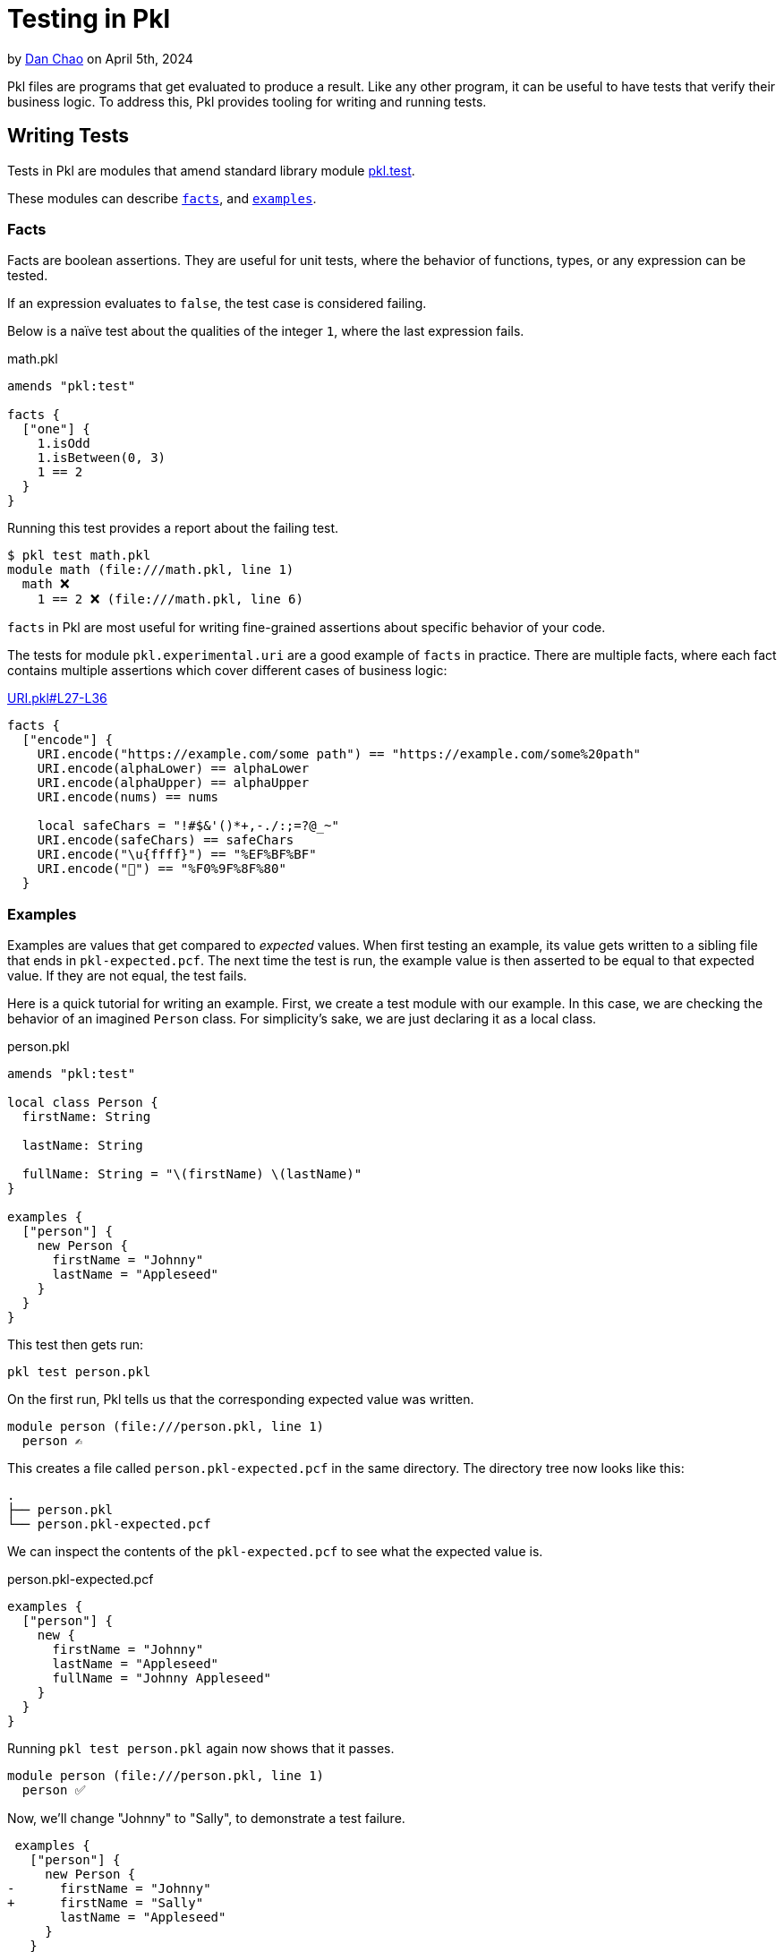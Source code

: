 = Testing in Pkl

:use-link-attrs:

// tag::byline[]
++++
<div class="blog-byline">
++++
by link:https://github.com/bioball[Dan Chao] on April 5th, 2024
++++
</div>
++++
// end::byline[]

// tag::excerpt[]
Pkl files are programs that get evaluated to produce a result.
Like any other program, it can be useful to have tests that verify their business logic.
To address this, Pkl provides tooling for writing and running tests.
// end::excerpt[]

== Writing Tests

Tests in Pkl are modules that amend standard library module link:https://pkl-lang.org/package-docs/pkl/current/test/index.html[pkl.test].

These modules can describe <<facts,`facts`>>, and <<examples,`examples`>>.

[[facts]]
=== Facts

Facts are boolean assertions.
They are useful for unit tests, where the behavior of functions, types, or any expression can be tested.

If an expression evaluates to `false`, the test case is considered failing.

Below is a naïve test about the qualities of the integer `1`, where the last expression fails.

.math.pkl
[source,pkl]
----
amends "pkl:test"

facts {
  ["one"] {
    1.isOdd
    1.isBetween(0, 3)
    1 == 2
  }
}
----

Running this test provides a report about the failing test.

[source]
----
$ pkl test math.pkl
module math (file:///math.pkl, line 1)
  math ❌
    1 == 2 ❌ (file:///math.pkl, line 6)
----

`facts` in Pkl are most useful for writing fine-grained assertions about specific behavior of your code.

The tests for module `pkl.experimental.uri` are a good example of `facts` in practice. There are multiple facts, where each fact contains multiple assertions which cover different cases of business logic:

.link:https://github.com/apple/pkl-pantry/blob/d63f6d9e8ee139c928500a698ec5fd0538ee7367/packages/pkl.experimental.uri/tests/URI.pkl#L27-L36[URI.pkl#L27-L36]
[source,pkl]
----
facts {
  ["encode"] {
    URI.encode("https://example.com/some path") == "https://example.com/some%20path"
    URI.encode(alphaLower) == alphaLower
    URI.encode(alphaUpper) == alphaUpper
    URI.encode(nums) == nums

    local safeChars = "!#$&'()*+,-./:;=?@_~"
    URI.encode(safeChars) == safeChars
    URI.encode("\u{ffff}") == "%EF%BF%BF"
    URI.encode("🏀") == "%F0%9F%8F%80"
  }
----

[[examples]]
=== Examples

Examples are values that get compared to _expected_ values.
When first testing an example, its value gets written to a sibling file that ends in `pkl-expected.pcf`.
The next time the test is run, the example value is then asserted to be equal to that expected value.
If they are not equal, the test fails.

Here is a quick tutorial for writing an example.
First, we create a test module with our example.
In this case, we are checking the behavior of an imagined `Person` class.
For simplicity's sake, we are just declaring it as a local class.

.person.pkl
[source,pkl]
----
amends "pkl:test"

local class Person {
  firstName: String

  lastName: String

  fullName: String = "\(firstName) \(lastName)"
}

examples {
  ["person"] {
    new Person {
      firstName = "Johnny"
      lastName = "Appleseed"
    }
  }
}
----

This test then gets run:

[source,shell]
----
pkl test person.pkl
----

On the first run, Pkl tells us that the corresponding expected value was written.

[source]
----
module person (file:///person.pkl, line 1)
  person ✍️
----

This creates a file called `person.pkl-expected.pcf` in the same directory.
The directory tree now looks like this:

[source]
----
.
├── person.pkl
└── person.pkl-expected.pcf
----

We can inspect the contents of the `pkl-expected.pcf` to see what the expected value is.

.person.pkl-expected.pcf
[source,pkl]
----
examples {
  ["person"] {
    new {
      firstName = "Johnny"
      lastName = "Appleseed"
      fullName = "Johnny Appleseed"
    }
  }
}
----

Running `pkl test person.pkl` again now shows that it passes.

[source]
----
module person (file:///person.pkl, line 1)
  person ✅
----

Now, we'll change "Johnny" to "Sally", to demonstrate a test failure.

[source,diff]
----
 examples {
   ["person"] {
     new Person {
-      firstName = "Johnny"
+      firstName = "Sally"
       lastName = "Appleseed"
     }
   }
 }
----

Running `pkl test person.pkl` again fails.

[source]
----
module Person (file:///person.pkl, line 1)
  person ❌
    (file:///person.pkl, line 13)
    Expected: (file:///person.pkl-expected.pcf, line 3)
    new {
      firstName = "Johnny"
      lastName = "Appleseed"
      fullName = "Johnny Appleseed"
    }
    Actual: (file:///person.pkl-actual.pcf, line 3)
    new {
      firstName = "Sally"
      lastName = "Appleseed"
      fullName = "Sally Appleseed"
    }

----

Because the test failed, Pkl writes a new file to the same directory. The directory tree now looks like this:

[source]
----
.
├── person.pkl
├── person.pkl-actual.pcf
└── person.pkl-expected.pcf
----

It can be especially useful to use `diff` to compare the `pkl-actual.pcf` file with the `pkl-expected.pcf` file.

[source,shell]
----
diff -c person.pkl-actual.pcf person.pkl-expected.pcf
----

[source,diff]
----
--- person.pkl-actual.pcf    2024-03-28 15:33:15
+++ person.pkl-expected.pcf  2024-03-28 15:15:00
@@ -1,9 +1,9 @@
 examples {
   ["person"] {
     new {
-      firstName = "Sally"
+      firstName = "Johnny"
       lastName = "Appleseed"
-      fullName = "Sally Appleseed"
+      fullName = "Johnny Appleseed"
     }
   }
 }
----

For intentional changes, add the `--overwrite` flag. This will overwrite the expected output file, and also remove the `pkl-actual.pcf` file.

[source]
----
$ pkl test person.pkl --overwrite
module person (file:///person.pkl, line 1)
  person ✍️
----

==== Pattern: Testing JSON, YAML and other module output

A common pattern is to use `examples` to test how Pkl renders into static configuration.

Pkl is idiomatically split between _schema_ and _data_.
Base Pkl modules define schema and rendering logic (colloquially called templates), and downstream modules amend those base modules with just data.

Here is an imagined Pkl template for configuring a logger.
It defines some converters for `DataSize` and `Duration`, and also sets the output renderer to YAML.

.Logger.pkl
[source,pkl]
----
module Logger

/// The list of targets to send log output to.
targets: Listing<LogTarget>

abstract class LogTarget {
  /// The logging level to write at.
  logLevel: "info"|"warn"|"error"
}

class RotatingFileTarget extends LogTarget {
  /// The max file size
  maxSize: DataSize?

  /// The directory to write log lines to.
  directory: String
}

class NetworkLogTarget extends LogTarget {
  /// The network URL to send log lines to.
  connectionString: Uri

  /// The timeout before the connection gets killed.
  timeout: Duration?
}

output {
  renderer = new YamlRenderer {
    converters {
      [DataSize] = (it) -> "\(it.unit)\(it.value)"
      [Duration] = (it) -> it.isoString
    }
  }
}
----

After having written this template, we'd like to test to see what our YAML output actually looks like.
We'd also like to provide some sample code for our users, that demonstrate how to use our template.

To do this, we'll first create some examples modules, in an `examples/` directory.

.examples/rotatingLogger.pkl
[source,pkl]
----
amends "../Logger.pkl"

targets {
  new RotatingFileTarget {
    maxSize = 5.mb
    directory = "/vat/etc/log"
  }
}
----

.examples/networkLogger.pkl
[source,pkl]
----
amends "../Logger.pkl"

targets {
  new NetworkLogTarget {
    timeout = 5.s
    connectionString = "https://example.com/foo/bar"
  }
}
----

With this set up, we can now use them as test examples.

.tests/Logger.pkl
[source,pkl]
----
module tests.Logger

amends "pkl:test"

import* "../examples/*.pkl" as allExamples

examples {
  for (key in allExamples.keys) { // <1>
    [key.drop("../examples/".length).replaceLast("pkl", "yml")] { // <2>
      allExamples[key].output.text
    }
  }
}
----
<1> Iterates over the keys only as a workaround for a current bug where link:https://github.com/apple/pkl/issues/398[for-generators are eager in values]. This ensures that any errors related to loading the module are captured as related to that specific example.
<2> Sets the test name to `<filename>.yml`

These tests are defined as evaluating each module's `output.text` property.
This emulates the behavior of the Pkl CLI when it evaluates a module through `pkl eval`.

Furthermore, the tests uses a xref:main:language-reference:index.adoc#globbed-imports[glob import] to bulk-import these example modules.
This means that if we add new modules to the `examples/` directory, they are automatically added as a new test.

Running this test creates expected output:

[source]
----
pkl test tests/Logger.pkl
module tests.Logger (file:///tests/Logger.pkl, line 1)
  networkLogger.yml ✍️
  rotatingLogger.yml ✍️
----

== Reporting

By default, Pkl writes a simple test report to console.
Optionally, it can also produce JUnit-style reports by setting the `--junit-reports` flag.

Example:

[source,shell]
----
pkl test --junit-reports .out
----

== Interaction with `pkl:Project`

In Pkl, a xref:main:language-reference:index.adoc#projects[project] is a directory of Pkl modules that is tied together with the presence of a PklProject file.

There are many reasons for wanting to define a project.
One reason is to simplify the `pkl test` command.
If `pkl test` is run without any input source modules, it will run all tests defined in the `PklProject`.

.PklProject
[source,pkl]
----
amends "pkl:Project"

tests {
  ...import("tests/**.pkl").keys
}
----

=== A note on `apiTests`

When xref:main:language-reference:index.adoc#creating-a-package[creating a package], it is also possible to specify `apiTests`.
These are tests for the _external API_ of this package.
The intention of this is to allow checking for breaking changes when updating a version.
When publishing a new version of the same package, running `apiTests` of a previous package can inform whether the package's major version needs to be bumped or not.

The `apiTests` are also run when the package is created via `pkl project package`.

== Future improvements: power assertions

Testing in Pkl is already tremendously useful.
With that said, there is still room improvements.

One feature that we would like to implement is power assert style reporting.
Power assertions are a form of reporting that displays a diagram that shows parts of the syntax tree, and their resolved values.

A power-assertion report might look like:

[source]
----
module test
  math ❌
    num1 == num2 ❌
     |   |   |
     | false |
     1       2
----

Frameworks that provide power assertions include link:https://github.com/spockframework/spock[Spock], link:https://github.com/power-assert-js/power-assert[power-assert-js], and link:https://github.com/kishikawakatsumi/swift-power-assert[swift-power-assert].
